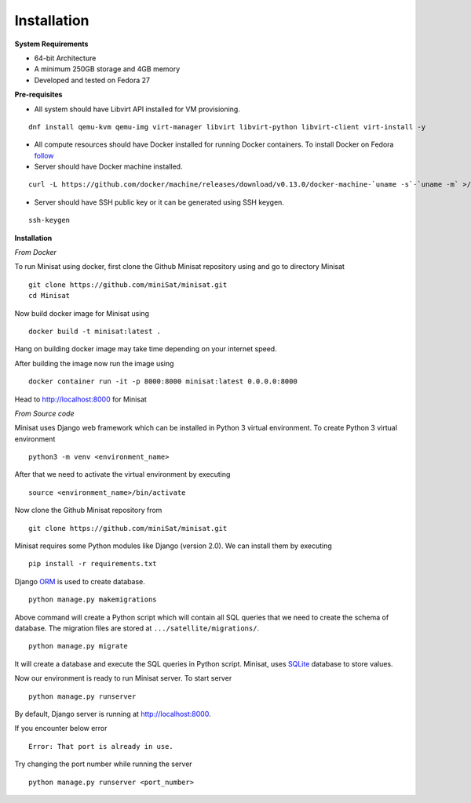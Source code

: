 Installation
============

**System Requirements**

+ 64-bit Architecture
+ A minimum 250GB storage and 4GB memory
+ Developed and tested on Fedora 27

**Pre-requisites**

+ All system should have Libvirt API installed for VM provisioning.

::

    dnf install qemu-kvm qemu-img virt-manager libvirt libvirt-python libvirt-client virt-install -y


+ All compute resources should have Docker installed for running Docker containers. To install Docker on Fedora  `follow <https://docs.docker.com/install/linux/docker-ce/fedora/#install-using-the-repository>`_

+ Server should have Docker machine installed.

::

    curl -L https://github.com/docker/machine/releases/download/v0.13.0/docker-machine-`uname -s`-`uname -m` >/tmp/docker-machine && sudo install /tmp/docker-machine /usr/local/bin/docker-machine


+ Server should have SSH public key or it can be generated using SSH keygen.

::

    ssh-keygen


**Installation**

*From Docker*

To run Minisat using docker, first clone the Github Minisat repository using and go to directory Minisat
::

    git clone https://github.com/miniSat/minisat.git
    cd Minisat

Now build docker image for Minisat using
::

    docker build -t minisat:latest .

Hang on building docker image may take time depending on your internet speed.

After building the image now run the image using
::

    docker container run -it -p 8000:8000 minisat:latest 0.0.0.0:8000

Head to http://localhost:8000 for Minisat

*From Source code*

Minisat uses Django web framework which can be installed in  Python 3 virtual environment. To create Python 3 virtual environment
::

    python3 -m venv <environment_name>


After that we need to activate the virtual environment by executing
::

    source <environment_name>/bin/activate


Now clone the Github Minisat repository from
::

    git clone https://github.com/miniSat/minisat.git


Minisat requires some Python modules like Django (version 2.0).  We can install them by executing
::

    pip install -r requirements.txt


Django `ORM <https://docs.djangoproject.com/en/2.0/topics/db/>`_ is used to create database.
::
    
    python manage.py makemigrations

Above command will create a Python script which will contain all SQL queries that we need to create the schema of database. The migration files are stored at ``.../satellite/migrations/``.
::

    python manage.py migrate

It will create a database and execute the SQL queries in Python script. Minisat, uses `SQLite <https://www.sqlite.org/index.html>`_ database to store values.

Now our environment is ready to run Minisat server. To start server
::

    python manage.py runserver

By default, Django server is running at http://localhost:8000.

If you encounter below error

::

    Error: That port is already in use.


Try changing the port number while running the server

::

    python manage.py runserver <port_number>

